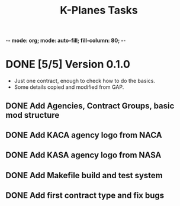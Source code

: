 -*- mode: org; mode: auto-fill; fill-column: 80; -*-
#+TITLE: K-Planes Tasks
#+STARTUP: indent overview
#+TODO: TODO DEFER | DONE

* DONE [5/5] Version 0.1.0
- Just one contract, enough to check how to do the basics.
- Some details copied and modified from GAP.
  
** DONE Add Agencies, Contract Groups, basic mod structure
** DONE Add KACA agency logo from NACA
** DONE Add KASA agency logo from NASA
** DONE Add Makefile build and test system
** DONE Add first contract type and fix bugs

